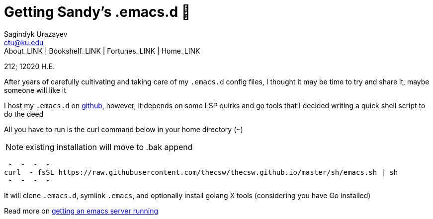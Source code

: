 = Getting Sandy's .emacs.d 🤺
Sagindyk Urazayev <ctu@ku.edu>
About_LINK | Bookshelf_LINK | Fortunes_LINK | Home_LINK
:toc: left
:toc-title: Table of Adventures ⛵
:nofooter:
:experimental:

212; 12020 H.E.

After years of carefully cultivating and taking care of my `.emacs.d`
config files, I thought it may be time to try and share it, maybe
someone will like it

I host my `.emacs.d` on https://github.com/thecsw/.emacs.d[github],
however, it depends on some LSP quirks and go tools that I decided
writing a quick shell script to do the deed

All you have to run is the curl command below in your home directory
(`~`)

NOTE: existing installation will move to .bak append

[source,bash]
 -  -  -  - 
curl  - fsSL https://raw.githubusercontent.com/thecsw/thecsw.github.io/master/sh/emacs.sh | sh
 -  -  -  - 

It will clone `.emacs.d`, symlink `.emacs`, and optionally install
golang X tools (considering you have Go installed)

Read more on link:../emacsd[getting an emacs server running]
